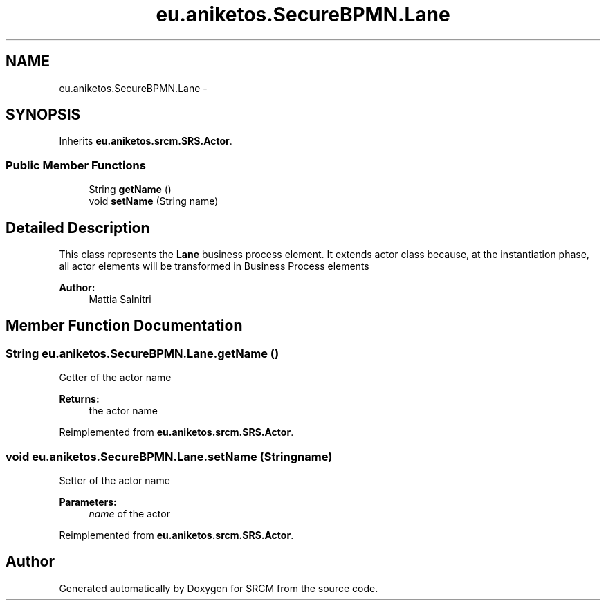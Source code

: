 .TH "eu.aniketos.SecureBPMN.Lane" 3 "Fri Oct 4 2013" "SRCM" \" -*- nroff -*-
.ad l
.nh
.SH NAME
eu.aniketos.SecureBPMN.Lane \- 
.SH SYNOPSIS
.br
.PP
.PP
Inherits \fBeu\&.aniketos\&.srcm\&.SRS\&.Actor\fP\&.
.SS "Public Member Functions"

.in +1c
.ti -1c
.RI "String \fBgetName\fP ()"
.br
.ti -1c
.RI "void \fBsetName\fP (String name)"
.br
.in -1c
.SH "Detailed Description"
.PP 
This class represents the \fBLane\fP business process element\&. It extends actor class because, at the instantiation phase, all actor elements will be transformed in Business Process elements 
.PP
\fBAuthor:\fP
.RS 4
Mattia Salnitri 
.RE
.PP

.SH "Member Function Documentation"
.PP 
.SS "String eu\&.aniketos\&.SecureBPMN\&.Lane\&.getName ()"
Getter of the actor name 
.PP
\fBReturns:\fP
.RS 4
the actor name 
.RE
.PP

.PP
Reimplemented from \fBeu\&.aniketos\&.srcm\&.SRS\&.Actor\fP\&.
.SS "void eu\&.aniketos\&.SecureBPMN\&.Lane\&.setName (Stringname)"
Setter of the actor name 
.PP
\fBParameters:\fP
.RS 4
\fIname\fP of the actor 
.RE
.PP

.PP
Reimplemented from \fBeu\&.aniketos\&.srcm\&.SRS\&.Actor\fP\&.

.SH "Author"
.PP 
Generated automatically by Doxygen for SRCM from the source code\&.
